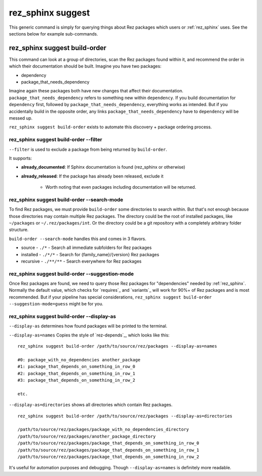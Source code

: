 .. _rez_sphinx suggest:

##################
rez_sphinx suggest
##################

This generic command is simply for querying things about Rez packages which
users or :ref:`rez_sphinx` uses. See the sections below for example
sub-commands.


.. _rez_sphinx suggest build-order:

******************************
rez_sphinx suggest build-order
******************************

This command can look at a group of directories, scan the Rez packages found
within it, and recommend the order in which their documentation should be
built. Imagine you have two packages:

- dependency
- package_that_needs_dependency

Imagine again these packages both have new changes that affect their
documentation.  ``package_that_needs_dependency`` refers to something new
within ``dependency``.  If you build documentation for ``dependency`` first,
followed by ``package_that_needs_dependency``, everything works as intended.
But if you accidentally build in the opposite order, any links
``package_that_needs_dependency`` have to ``dependency`` will be messed up.

``rez_sphinx suggest build-order`` exists to automate this discovery + package
ordering process.


.. _build-order --filter:

rez_sphinx suggest build-order --filter
=======================================

``--filter`` is used to exclude a package from being returned by ``build-order``.

It supports:

- **already_documented**: If Sphinx documentation is found (rez_sphinx or otherwise)
- **already_released**: If the package has already been released, exclude it

    - Worth noting that even packages including documentation will be returned.


.. _build-order --search-mode:

rez_sphinx suggest build-order --search-mode
============================================

To find Rez packages, we must provide ``build-order`` some directories to
search within. But that's not enough because those directories may contain
multiple Rez packages. The directory could be the root of installed packages,
like ``~/packages`` or ``~/.rez/packages/int``. Or the directory could be a git
repository with a completely arbitrary folder structure.

``build-order --search-mode`` handles this and comes in 3 flavors.

- source - ``./*`` - Search all immediate subfolders for Rez packages
- installed - ``./*/*`` - Search for {family_name}/{version} Rez packages
- recursive - ``./**/**`` - Search everywhere for Rez packages


.. _build-order --suggestion-mode:

rez_sphinx suggest build-order --suggestion-mode
================================================

Once Rez packages are found, we need to query those Rez packages for
"dependencies" needed by :ref:`rez_sphinx`. Normally the default value, which
checks for `requires`_ and `variants`_ will work for 90%+ of Rez packages and
is most recommended.  But if your pipeline has special considerations,
``rez_sphinx suggest build-order --suggestion-mode=guess`` might be for you.

.. _build-order --display-as:

rez_sphinx suggest build-order --display-as
===========================================

``--display-as`` determines how found packages will be printed to the terminal.

``--display-as=names`` Copies the style of `rez-depends`_, which looks like this:

::

    rez_sphinx suggest build-order /path/to/source/rez/packages --display-as=names

    #0: package_with_no_dependencies another_package
    #1: package_that_depends_on_something_in_row_0
    #2: package_that_depends_on_something_in_row_1
    #3: package_that_depends_on_something_in_row_2

    etc.

``--display-as=directories`` shows all directories which contain Rez packages.

::

    rez_sphinx suggest build-order /path/to/source/rez/packages --display-as=directories

    /path/to/source/rez/packages/package_with_no_dependencies_directory
    /path/to/source/rez/packages/another_package_directory
    /path/to/source/rez/packages/package_that_depends_on_something_in_row_0
    /path/to/source/rez/packages/package_that_depends_on_something_in_row_1
    /path/to/source/rez/packages/package_that_depends_on_something_in_row_2

It's useful for automation purposes and debugging. Though
``--display-as=names`` is definitely more readable.
